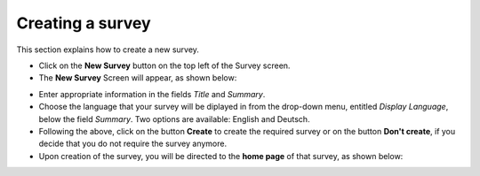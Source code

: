 Creating a survey
-----------------
This section explains how to create a new survey.
 
- Click on the **New Survey** button on the top left of the Survey screen.

- The **New Survey** Screen will appear, as shown below: 

.. image:: ../_static/user/newSurveyScreen.png
   :align: center 
   
- Enter appropriate information in the fields *Title* and *Summary*.  

- Choose the language that your survey will be diplayed in from the drop-down menu, entitled *Display Language*, below the field *Summary*. Two options are available: English and Deutsch.

- Following the above, click on the button **Create** to create the required survey or on the button **Don't create**, if you decide that you do not require the survey anymore.

- Upon creation of the survey, you will be directed to the **home page** of that survey, as shown below:
 
.. image:: ../_static/user/origHomePgSurveyScreen.png
   :align: center  
   
.. admonition: Next section

	In the next section of the manual, we will present and explain the different elements of the Survey home page, as this will allow you to better understand the sets of instructions that follow and will assist you in familiarising yourself with the architecture of the home page.